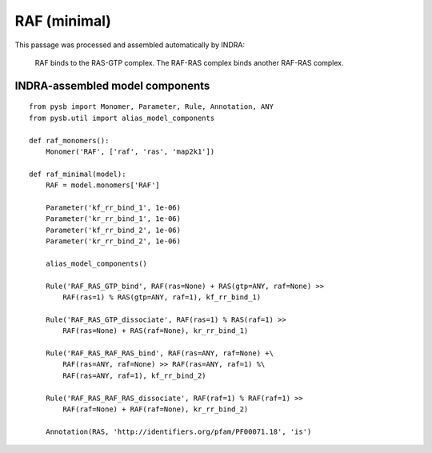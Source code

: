 .. _raf_minimal:

RAF (minimal)
=============

This passage was processed and assembled automatically by INDRA:

    RAF binds to the RAS-GTP complex.
    The RAF-RAS complex binds another RAF-RAS complex.


INDRA-assembled model components
--------------------------------

::

    from pysb import Monomer, Parameter, Rule, Annotation, ANY
    from pysb.util import alias_model_components

    def raf_monomers():
        Monomer('RAF', ['raf', 'ras', 'map2k1'])

    def raf_minimal(model):
        RAF = model.monomers['RAF']

        Parameter('kf_rr_bind_1', 1e-06)
        Parameter('kr_rr_bind_1', 1e-06)
        Parameter('kf_rr_bind_2', 1e-06)
        Parameter('kr_rr_bind_2', 1e-06)

        alias_model_components()

        Rule('RAF_RAS_GTP_bind', RAF(ras=None) + RAS(gtp=ANY, raf=None) >>
            RAF(ras=1) % RAS(gtp=ANY, raf=1), kf_rr_bind_1)

        Rule('RAF_RAS_GTP_dissociate', RAF(ras=1) % RAS(raf=1) >>
            RAF(ras=None) + RAS(raf=None), kr_rr_bind_1)

        Rule('RAF_RAS_RAF_RAS_bind', RAF(ras=ANY, raf=None) +\
            RAF(ras=ANY, raf=None) >> RAF(ras=ANY, raf=1) %\
            RAF(ras=ANY, raf=1), kf_rr_bind_2)

        Rule('RAF_RAS_RAF_RAS_dissociate', RAF(raf=1) % RAF(raf=1) >>
            RAF(raf=None) + RAF(raf=None), kr_rr_bind_2)

        Annotation(RAS, 'http://identifiers.org/pfam/PF00071.18', 'is')
